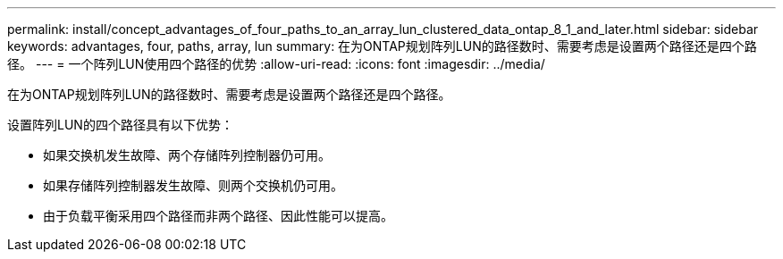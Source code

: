 ---
permalink: install/concept_advantages_of_four_paths_to_an_array_lun_clustered_data_ontap_8_1_and_later.html 
sidebar: sidebar 
keywords: advantages, four, paths, array, lun 
summary: 在为ONTAP规划阵列LUN的路径数时、需要考虑是设置两个路径还是四个路径。 
---
= 一个阵列LUN使用四个路径的优势
:allow-uri-read: 
:icons: font
:imagesdir: ../media/


[role="lead"]
在为ONTAP规划阵列LUN的路径数时、需要考虑是设置两个路径还是四个路径。

设置阵列LUN的四个路径具有以下优势：

* 如果交换机发生故障、两个存储阵列控制器仍可用。
* 如果存储阵列控制器发生故障、则两个交换机仍可用。
* 由于负载平衡采用四个路径而非两个路径、因此性能可以提高。

